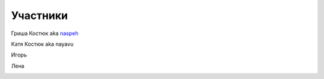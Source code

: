 Участники
---------
.. _term-naspeh:

Гриша Костюк aka naspeh__
    .. raw:: html

        <a href="/trip/2006-karpaty-chernogorskiy-khrebet/photos/2006_07_21_IMG_2203.jpg" class="gallery-cover">
            <img
                src="/trip/2006-karpaty-chernogorskiy-khrebet/photos/thumbs/2006_07_21_IMG_2203.jpg"
                alt="Гриша Костюк aka naspeh"
                style="max-width:100%"
            />
        </a>

__ /naspeh/


.. _term-nayavu:

Катя Костюк aka nayavu
    .. raw:: html

        <a href="/trip/2006-karpaty-chernogorskiy-khrebet/photos/2006_07_19_IMG_2158.jpg" class="gallery-cover">
            <img
                src="/trip/2006-karpaty-chernogorskiy-khrebet/photos/thumbs/2006_07_19_IMG_2158.jpg"
                alt="Катя Костюк aka nayavu"
                style="max-width:100%"
            />
        </a>

.. _term-igor-g:

Игорь
    .. raw:: html

        <a href="/trip/2011-krym-simferopol-feodosiya-velo/photos/IMG_7947.jpg" class="gallery-cover">
            <img
                src="/trip/2011-krym-simferopol-feodosiya-velo/photos/thumbs/IMG_7947.jpg"
                alt="Игорь"
                style="max-width:100%"
            />
        </a>

.. _term-lena-g:

Лена
    .. raw:: html

        <a href="/trip/2011-krym-simferopol-feodosiya-velo/photos/IMG_8156.jpg" class="gallery-cover">
            <img
                src="/trip/2011-krym-simferopol-feodosiya-velo/photos/thumbs/IMG_8156.jpg"
                alt="Лена"
                style="max-width:100%"
            />
        </a>

